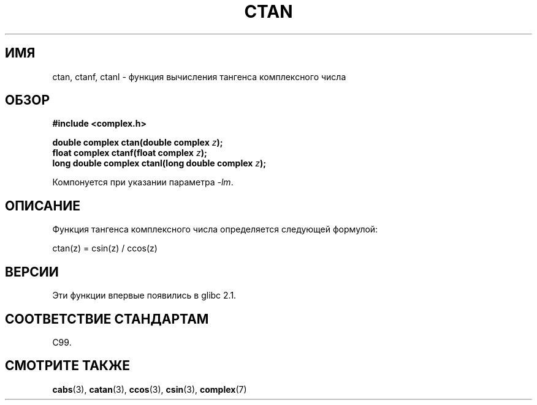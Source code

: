 .\" Copyright 2002 Walter Harms (walter.harms@informatik.uni-oldenburg.de)
.\" Distributed under GPL
.\"
.\"*******************************************************************
.\"
.\" This file was generated with po4a. Translate the source file.
.\"
.\"*******************************************************************
.TH CTAN 3 2008\-08\-11 "" "Руководство программиста Linux"
.SH ИМЯ
ctan, ctanf, ctanl \- функция вычисления тангенса комплексного числа
.SH ОБЗОР
\fB#include <complex.h>\fP
.sp
\fBdouble complex ctan(double complex \fP\fIz\fP\fB);\fP
.br
\fBfloat complex ctanf(float complex \fP\fIz\fP\fB);\fP
.br
\fBlong double complex ctanl(long double complex \fP\fIz\fP\fB);\fP
.sp
Компонуется при указании параметра \fI\-lm\fP.
.SH ОПИСАНИЕ
Функция тангенса комплексного числа определяется следующей формулой:
.nf

    ctan(z) = csin(z) / ccos(z)
.fi
.SH ВЕРСИИ
Эти функции впервые появились в glibc 2.1.
.SH "СООТВЕТСТВИЕ СТАНДАРТАМ"
C99.
.SH "СМОТРИТЕ ТАКЖЕ"
\fBcabs\fP(3), \fBcatan\fP(3), \fBccos\fP(3), \fBcsin\fP(3), \fBcomplex\fP(7)
